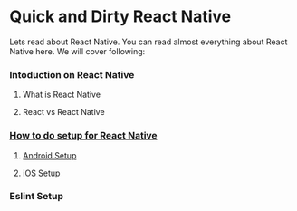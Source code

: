 * Quick and Dirty React Native
Lets read about React Native. You can read almost everything about React Native here. We will cover following:

*** Intoduction on React Native
**** What is React Native
**** React vs React Native
*** [[file:reactNativeSetup.org][How to do setup for React Native]]
**** [[file:setupAndroid.org][Android Setup]]
**** [[file:setupIos.org][iOS Setup]]
*** Eslint Setup
